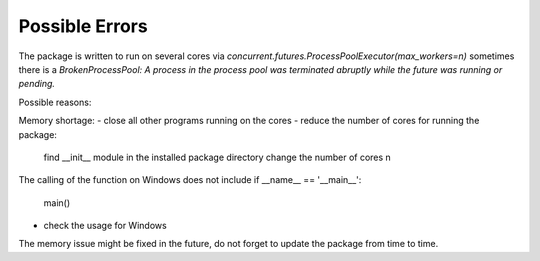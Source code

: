 Possible Errors
================

The package is written to run on several cores via 
`concurrent.futures.ProcessPoolExecutor(max_workers=n)`
sometimes there is a `BrokenProcessPool: A process in the process pool 
was terminated abruptly while the future was running or pending.`

Possible reasons:

Memory shortage:
- close all other programs running on the cores
- reduce the number of cores for running the package:
   find __init__ module in the installed package directory
   change the number of cores n 
   
The calling of the function on Windows does not include
if __name__ == '__main__':
    main() 
- check the usage for Windows
   
The memory issue might be fixed in the future, do not forget to update 
the package from time to time.
